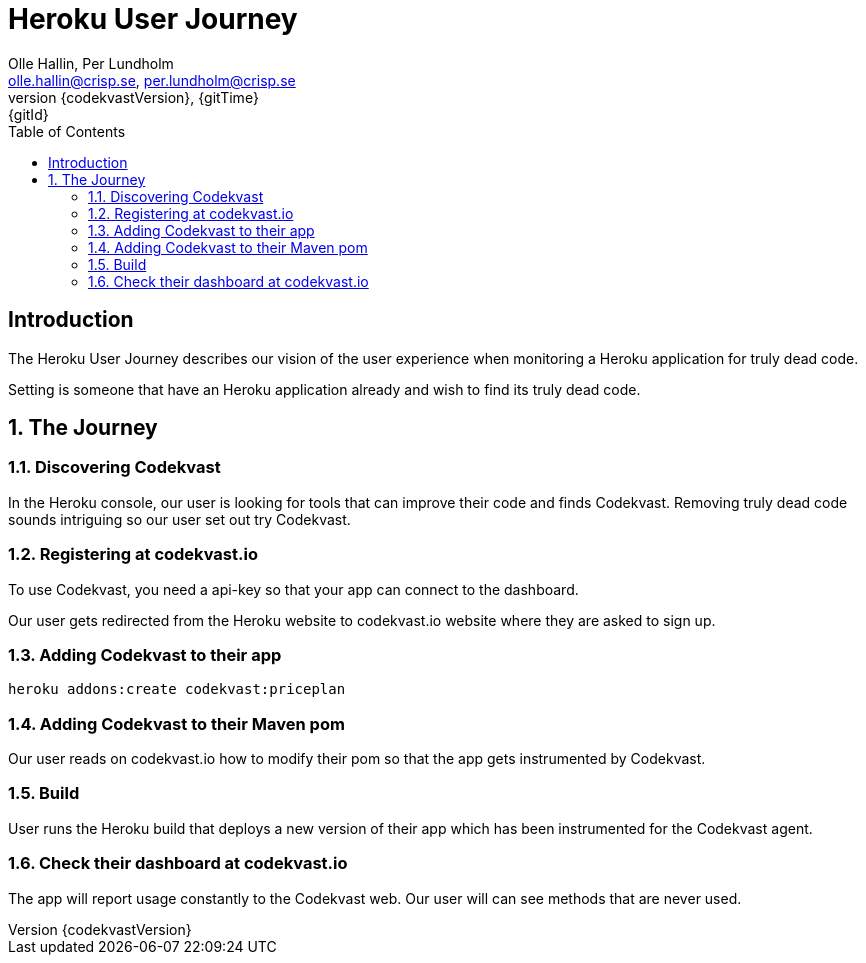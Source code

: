 = Heroku User Journey
:author: Olle Hallin, Per Lundholm
:email: olle.hallin@crisp.se, per.lundholm@crisp.se
:revnumber: {codekvastVersion}
:revdate: {gitTime}
:revremark: {gitId}
:imagesdir: images
:data-uri:
:numbered:
:linkattrs:
:toc: left
:toclevels: 3
:icons: font
:source-highlighter: prettify
:attribute-missing: warn

[abstract]
== Introduction
The Heroku User Journey describes our vision of the user experience
when monitoring a Heroku application for truly dead code.

Setting is someone that have an Heroku application already and wish
to find its truly dead code.

== The Journey

=== Discovering Codekvast
In the Heroku console, our user is looking for tools that can improve their code
and finds Codekvast. Removing truly dead code sounds intriguing so our user set out
try Codekvast.

=== Registering at codekvast.io

To use Codekvast, you need a api-key so that your app can connect to the dashboard.

Our user gets redirected from the Heroku website to codekvast.io website where they
are asked to sign up.

=== Adding Codekvast to their app

[source,bash,subs="attributes,verbatim"]
----
heroku addons:create codekvast:priceplan
----
=== Adding Codekvast to their Maven pom

Our user reads on codekvast.io how to modify their pom so that the app gets instrumented
by Codekvast.

=== Build

User runs the Heroku build that deploys a new version of their app which has
been instrumented for the Codekvast agent.

=== Check their dashboard at codekvast.io

The app will report usage constantly to the Codekvast web. Our user will can see
methods that are never used.